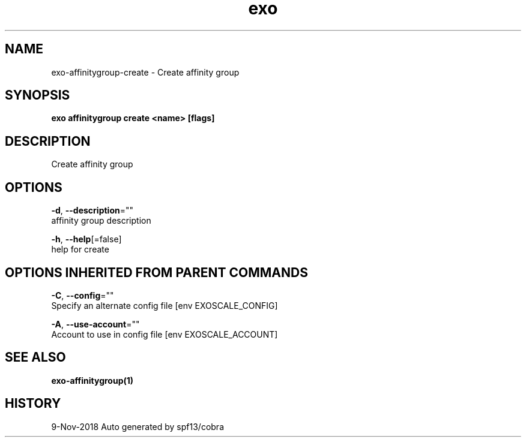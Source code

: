 .TH "exo" "1" "Nov 2018" "Auto generated by spf13/cobra" "" 
.nh
.ad l


.SH NAME
.PP
exo\-affinitygroup\-create \- Create affinity group


.SH SYNOPSIS
.PP
\fBexo affinitygroup create <name> [flags]\fP


.SH DESCRIPTION
.PP
Create affinity group


.SH OPTIONS
.PP
\fB\-d\fP, \fB\-\-description\fP=""
    affinity group description

.PP
\fB\-h\fP, \fB\-\-help\fP[=false]
    help for create


.SH OPTIONS INHERITED FROM PARENT COMMANDS
.PP
\fB\-C\fP, \fB\-\-config\fP=""
    Specify an alternate config file [env EXOSCALE\_CONFIG]

.PP
\fB\-A\fP, \fB\-\-use\-account\fP=""
    Account to use in config file [env EXOSCALE\_ACCOUNT]


.SH SEE ALSO
.PP
\fBexo\-affinitygroup(1)\fP


.SH HISTORY
.PP
9\-Nov\-2018 Auto generated by spf13/cobra
